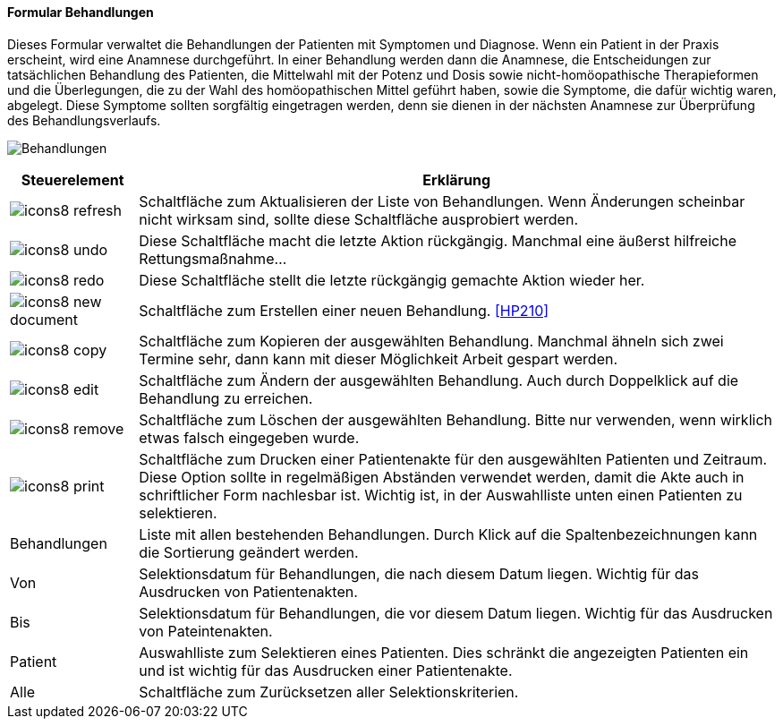 :hp200-title: Behandlungen
anchor:HP200[{hp200-title}]

==== Formular {hp200-title}

Dieses Formular verwaltet die Behandlungen der Patienten mit Symptomen und Diagnose.
Wenn ein Patient in der Praxis erscheint, wird eine Anamnese durchgeführt.
In einer Behandlung werden dann die Anamnese, die Entscheidungen zur tatsächlichen Behandlung des Patienten,
die Mittelwahl mit der Potenz und Dosis sowie nicht-homöopathische Therapieformen und die Überlegungen,
die zu der Wahl des homöopathischen Mittel geführt haben, sowie die Symptome, die dafür wichtig waren, abgelegt.
Diese Symptome sollten sorgfältig eingetragen werden, denn sie dienen in der nächsten Anamnese zur Überprüfung des Behandlungsverlaufs.

image:HP200.png[{hp200-title},title={hp200-title}]

[width="100%",cols="<1,<5",frame="all",options="header"]
|==========================
|Steuerelement|Erklärung
|image:icon/icons8-refresh.png[title="Aktualisieren",width={icon-width}]|Schaltfläche zum Aktualisieren der Liste von Behandlungen. Wenn Änderungen scheinbar nicht wirksam sind, sollte diese Schaltfläche ausprobiert werden.
|image:icon/icons8-undo.png[title="Rückgängig",width={icon-width}]      |Diese Schaltfläche macht die letzte Aktion rückgängig. Manchmal eine äußerst hilfreiche Rettungsmaßnahme...
|image:icon/icons8-redo.png[title="Wiederherstellen",width={icon-width}]|Diese Schaltfläche stellt die letzte rückgängig gemachte Aktion wieder her.
|image:icon/icons8-new-document.png[title="Neu",width={icon-width}]     |Schaltfläche zum Erstellen einer neuen Behandlung. <<HP210>>
|image:icon/icons8-copy.png[title="Kopieren",width={icon-width}]        |Schaltfläche zum Kopieren der ausgewählten Behandlung. Manchmal ähneln sich zwei Termine sehr, dann kann mit dieser Möglichkeit Arbeit gespart werden.
|image:icon/icons8-edit.png[title="Ändern",width={icon-width}]          |Schaltfläche zum Ändern der ausgewählten Behandlung. Auch durch Doppelklick auf die Behandlung zu erreichen.
|image:icon/icons8-remove.png[title="Löschen",width={icon-width}]       |Schaltfläche zum Löschen der ausgewählten Behandlung. Bitte nur verwenden, wenn wirklich etwas falsch eingegeben wurde.
|image:icon/icons8-print.png[title="Drucken",width={icon-width}]        |Schaltfläche zum Drucken einer Patientenakte für den ausgewählten Patienten und Zeitraum. Diese Option sollte in regelmäßigen Abständen verwendet werden, damit die Akte auch in schriftlicher Form nachlesbar ist. Wichtig ist, in der Auswahlliste unten einen Patienten zu selektieren.
|Behandlungen |Liste mit allen bestehenden Behandlungen. Durch Klick auf die Spaltenbezeichnungen kann die Sortierung geändert werden.
|Von          |Selektionsdatum für Behandlungen, die nach diesem Datum liegen. Wichtig für das Ausdrucken von Patientenakten.
|Bis          |Selektionsdatum für Behandlungen, die vor diesem Datum liegen. Wichtig für das Ausdrucken von Pateintenakten.
|Patient      |Auswahlliste zum Selektieren eines Patienten. Dies schränkt die angezeigten Patienten ein und ist wichtig für das Ausdrucken einer Patientenakte.
|Alle         |Schaltfläche zum Zurücksetzen aller Selektionskriterien.
|==========================
